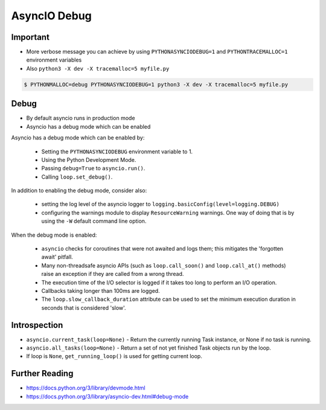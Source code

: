 AsyncIO Debug
=============

Important
---------
* More verbose message you can achieve by using ``PYTHONASYNCIODEBUG=1`` and ``PYTHONTRACEMALLOC=1`` environment variables
* Also ``python3 -X dev -X tracemalloc=5 myfile.py``

.. code-block:: console

    $ PYTHONMALLOC=debug PYTHONASYNCIODEBUG=1 python3 -X dev -X tracemalloc=5 myfile.py


Debug
-----
* By default asyncio runs in production mode
* Asyncio has a debug mode which can be enabled

Asyncio has a debug mode which can be enabled by:

    * Setting the ``PYTHONASYNCIODEBUG`` environment variable to 1.
    * Using the Python Development Mode.
    * Passing ``debug=True`` to ``asyncio.run()``.
    * Calling ``loop.set_debug()``.

In addition to enabling the debug mode, consider also:

    * setting the log level of the asyncio logger to ``logging.basicConfig(level=logging.DEBUG)``
    * configuring the warnings module to display ``ResourceWarning`` warnings. One way of doing that is by using the ``-W`` default command line option.

When the debug mode is enabled:

    * ``asyncio`` checks for coroutines that were not awaited and logs them; this mitigates the 'forgotten await' pitfall.
    * Many non-threadsafe asyncio APIs (such as ``loop.call_soon()`` and ``loop.call_at()`` methods) raise an exception if they are called from a wrong thread.
    * The execution time of the I/O selector is logged if it takes too long to perform an I/O operation.
    * Callbacks taking longer than 100ms are logged.
    * The ``loop.slow_callback_duration`` attribute can be used to set the minimum execution duration in seconds that is considered 'slow'.


Introspection
-------------
* ``asyncio.current_task(loop=None)`` - Return the currently running Task instance, or None if no task is running.
* ``asyncio.all_tasks(loop=None)`` -  Return a set of not yet finished Task objects run by the loop.
* If loop is ``None``, ``get_running_loop()`` is used for getting current loop.


Further Reading
---------------
* https://docs.python.org/3/library/devmode.html
* https://docs.python.org/3/library/asyncio-dev.html#debug-mode
